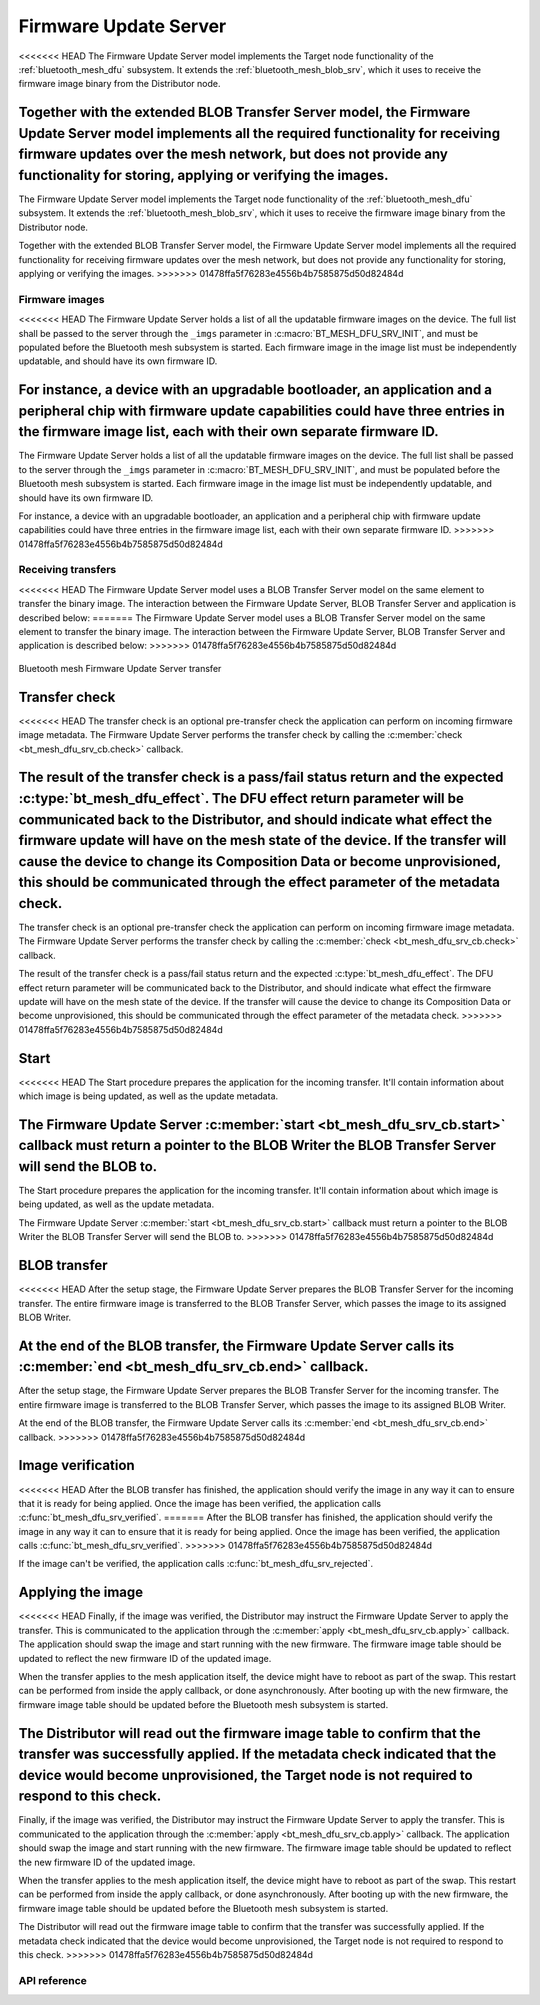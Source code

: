 .. _bluetooth_mesh_dfu_srv:

Firmware Update Server
######################

<<<<<<< HEAD
The Firmware Update Server model implements the Target node functionality of the :ref:`bluetooth_mesh_dfu` subsystem. It extends the :ref:`bluetooth_mesh_blob_srv`, which it uses to receive the firmware image binary from the Distributor node.

Together with the extended BLOB Transfer Server model, the Firmware Update Server model implements all the required functionality for receiving firmware updates over the mesh network, but does not provide any functionality for storing, applying or verifying the images.
=======
The Firmware Update Server model implements the Target node functionality of the
:ref:`bluetooth_mesh_dfu` subsystem. It extends the :ref:`bluetooth_mesh_blob_srv`, which it uses to
receive the firmware image binary from the Distributor node.

Together with the extended BLOB Transfer Server model, the Firmware Update Server model implements
all the required functionality for receiving firmware updates over the mesh network, but does not
provide any functionality for storing, applying or verifying the images.
>>>>>>> 01478ffa5f76283e4556b4b7585875d50d82484d

Firmware images
***************

<<<<<<< HEAD
The Firmware Update Server holds a list of all the updatable firmware images on the device. The full list shall be passed to the server through the ``_imgs`` parameter in :c:macro:`BT_MESH_DFU_SRV_INIT`, and must be populated before the Bluetooth mesh subsystem is started. Each firmware image in the image list must be independently updatable, and should have its own firmware ID.

For instance, a device with an upgradable bootloader, an application and a peripheral chip with firmware update capabilities could have three entries in the firmware image list, each with their own separate firmware ID.
=======
The Firmware Update Server holds a list of all the updatable firmware images on the device. The full
list shall be passed to the server through the ``_imgs`` parameter in
:c:macro:`BT_MESH_DFU_SRV_INIT`, and must be populated before the Bluetooth mesh subsystem is
started. Each firmware image in the image list must be independently updatable, and should have its
own firmware ID.

For instance, a device with an upgradable bootloader, an application and a peripheral chip with
firmware update capabilities could have three entries in the firmware image list, each with their
own separate firmware ID.
>>>>>>> 01478ffa5f76283e4556b4b7585875d50d82484d

Receiving transfers
*******************

<<<<<<< HEAD
The Firmware Update Server model uses a BLOB Transfer Server model on the same element to transfer the binary image. The interaction between the Firmware Update Server, BLOB Transfer Server and application is described below:
=======
The Firmware Update Server model uses a BLOB Transfer Server model on the same element to transfer
the binary image. The interaction between the Firmware Update Server, BLOB Transfer Server and
application is described below:
>>>>>>> 01478ffa5f76283e4556b4b7585875d50d82484d

.. figure:: images/dfu_srv.svg
   :align: center
   :alt: Bluetooth mesh Firmware Update Server transfer

   Bluetooth mesh Firmware Update Server transfer

Transfer check
==============

<<<<<<< HEAD
The transfer check is an optional pre-transfer check the application can perform on incoming firmware image metadata. The Firmware Update Server performs the transfer check by calling the :c:member:`check <bt_mesh_dfu_srv_cb.check>` callback.

The result of the transfer check is a pass/fail status return and the expected :c:type:`bt_mesh_dfu_effect`. The DFU effect return parameter will be communicated back to the Distributor, and should indicate what effect the firmware update will have on the mesh state of the device. If the transfer will cause the device to change its Composition Data or become unprovisioned, this should be communicated through the effect parameter of the metadata check.
=======
The transfer check is an optional pre-transfer check the application can perform on incoming
firmware image metadata. The Firmware Update Server performs the transfer check by calling the
:c:member:`check <bt_mesh_dfu_srv_cb.check>` callback.

The result of the transfer check is a pass/fail status return and the expected
:c:type:`bt_mesh_dfu_effect`. The DFU effect return parameter will be communicated back to the
Distributor, and should indicate what effect the firmware update will have on the mesh state of the
device. If the transfer will cause the device to change its Composition Data or become
unprovisioned, this should be communicated through the effect parameter of the metadata check.
>>>>>>> 01478ffa5f76283e4556b4b7585875d50d82484d

Start
=====

<<<<<<< HEAD
The Start procedure prepares the application for the incoming transfer. It'll contain information about which image is being updated, as well as the update metadata.

The Firmware Update Server :c:member:`start <bt_mesh_dfu_srv_cb.start>` callback must return a pointer to the BLOB Writer the BLOB Transfer Server will send the BLOB to.
=======
The Start procedure prepares the application for the incoming transfer. It'll contain information
about which image is being updated, as well as the update metadata.

The Firmware Update Server :c:member:`start <bt_mesh_dfu_srv_cb.start>` callback must return a
pointer to the BLOB Writer the BLOB Transfer Server will send the BLOB to.
>>>>>>> 01478ffa5f76283e4556b4b7585875d50d82484d

BLOB transfer
=============

<<<<<<< HEAD
After the setup stage, the Firmware Update Server prepares the BLOB Transfer Server for the incoming transfer. The entire firmware image is transferred to the BLOB Transfer Server, which passes the image to its assigned BLOB Writer.

At the end of the BLOB transfer, the Firmware Update Server calls its :c:member:`end <bt_mesh_dfu_srv_cb.end>` callback.
=======
After the setup stage, the Firmware Update Server prepares the BLOB Transfer Server for the incoming
transfer. The entire firmware image is transferred to the BLOB Transfer Server, which passes the
image to its assigned BLOB Writer.

At the end of the BLOB transfer, the Firmware Update Server calls its
:c:member:`end <bt_mesh_dfu_srv_cb.end>` callback.
>>>>>>> 01478ffa5f76283e4556b4b7585875d50d82484d

Image verification
==================

<<<<<<< HEAD
After the BLOB transfer has finished, the application should verify the image in any way it can to ensure that it is ready for being applied.
Once the image has been verified, the application calls :c:func:`bt_mesh_dfu_srv_verified`.
=======
After the BLOB transfer has finished, the application should verify the image in any way it can to
ensure that it is ready for being applied.  Once the image has been verified, the application calls
:c:func:`bt_mesh_dfu_srv_verified`.
>>>>>>> 01478ffa5f76283e4556b4b7585875d50d82484d

If the image can't be verified, the application calls :c:func:`bt_mesh_dfu_srv_rejected`.

Applying the image
==================

<<<<<<< HEAD
Finally, if the image was verified, the Distributor may instruct the Firmware Update Server to apply the transfer. This is communicated to the application through the :c:member:`apply <bt_mesh_dfu_srv_cb.apply>` callback. The application should swap the image and start running with the new firmware. The firmware image table should be updated to reflect the new firmware ID of the updated image.

When the transfer applies to the mesh application itself, the device might have to reboot as part of the swap. This restart can be performed from inside the apply callback, or done asynchronously. After booting up with the new firmware, the firmware image table should be updated before the Bluetooth mesh subsystem is started.

The Distributor will read out the firmware image table to confirm that the transfer was successfully applied. If the metadata check indicated that the device would become unprovisioned, the Target node is not required to respond to this check.
=======
Finally, if the image was verified, the Distributor may instruct the Firmware Update Server to apply
the transfer. This is communicated to the application through the :c:member:`apply
<bt_mesh_dfu_srv_cb.apply>` callback. The application should swap the image and start running with
the new firmware. The firmware image table should be updated to reflect the new firmware ID of the
updated image.

When the transfer applies to the mesh application itself, the device might have to reboot as part of
the swap. This restart can be performed from inside the apply callback, or done asynchronously.
After booting up with the new firmware, the firmware image table should be updated before the
Bluetooth mesh subsystem is started.

The Distributor will read out the firmware image table to confirm that the transfer was successfully
applied. If the metadata check indicated that the device would become unprovisioned, the Target node
is not required to respond to this check.
>>>>>>> 01478ffa5f76283e4556b4b7585875d50d82484d

API reference
*************

.. doxygengroup:: bt_mesh_dfu_srv
   :project: Zephyr
   :members:
